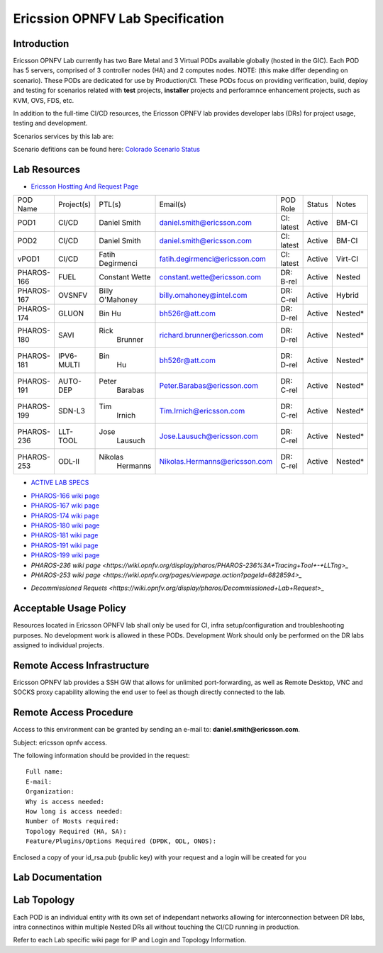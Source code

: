 .. This work is licensed under a Creative Commons Attribution 4.0 International License.
.. http://creativecommons.org/licenses/by/4.0
.. (c) 2016 OPNFV.

.. _pharos_lab:

*********************************
Ericssion OPNFV Lab Specification
*********************************


Introduction
------------

Ericsson OPNFV Lab currently has two Bare Metal and 3 Virtual PODs available globally (hosted in the GIC).  Each POD has 5 servers, comprised of 3 controller nodes (HA) and 2 computes nodes. NOTE: (this make differ depending on scenario).  These PODs are dedicated for use by Production/CI.  These PODs focus on providing verification, build, deploy and testing for scenarios related with **test** projects, **installer** projects and perforamnce enhancement projects, such as KVM, OVS, FDS, etc. 

In addition to the full-time CI/CD resources, the Ericsson OPNFV lab provides developer labs (DRs) for project usage, testing and development.

Scenarios services by this lab are:



Scenario defitions can be found here:
`Colorado Scenario Status <https://wiki.opnfv.org/display/SWREL/Colorado+Scenario+Status>`_


Lab Resources
-------------

- `Ericsson Hostting And Request Page <https://wiki.opnfv.org/display/pharos/Ericsson+Hosting+and+Request+Process>`_

+------------+------------+------------+-------------------------------+------------+--------+-----------+
| POD Name   | Project(s) | PTL(s)     | Email(s)                      | POD Role   | Status | Notes     |
+------------+------------+------------+-------------------------------+------------+--------+-----------+
| POD1       | CI/CD      | Daniel     | daniel.smith@ericsson.com     | CI: latest | Active | BM-CI     |
|            |            | Smith      |                               |            |        | 	         |
+------------+------------+------------+-------------------------------+------------+--------+-----------+
| POD2       | CI/CD      | Daniel     | daniel.smith@ericsson.com     | CI: latest | Active | BM-CI     |
|            |            | Smith      |                               |            |        |           |
+------------+------------+------------+-------------------------------+------------+--------+-----------+
| vPOD1      | CI/CD      | Fatih      | fatih.degirmenci@ericsson.com | CI: latest | Active | Virt-CI   |
|            |            | Degirmenci |     			       |            |        |           |
+------------+------------+------------+-------------------------------+------------+--------+-----------+
| PHAROS-166 | FUEL       | Constant   | constant.wette@ericsson.com   | DR: B-rel  | Active | Nested    |
|            |            | Wette      |          		       |            |        |           |
+------------+------------+------------+-------------------------------+------------+--------+-----------+
| PHAROS-167 | OVSNFV     | Billy      | billy.omahoney@intel.com      | DR: C-rel  | Active | Hybrid    |
|            |            | O'Mahoney  |          		       |            |        |           |
+------------+------------+------------+-------------------------------+------------+--------+-----------+
| PHAROS-174 | GLUON      | Bin        | bh526r@att.com		       | DR: D-rel  | Active | Nested*   |
|            |            | Hu         |          		       |            |        |           |
+------------+------------+------------+-------------------------------+------------+--------+-----------+
| PHAROS-180 | SAVI       | Rick       | richard.brunner@ericsson.com  | DR: D-rel  | Active | Nested*   |
|            |            |  Brunner   |          		       |            |        |           |
+------------+------------+------------+-------------------------------+------------+--------+-----------+
| PHAROS-181 | IPV6-MULTI | Bin        | bh526r@att.com 	       | DR: D-rel  | Active | Nested*   |
|            |            |  Hu        |          		       |            |        |           |
+------------+------------+------------+-------------------------------+------------+--------+-----------+
| PHAROS-191 | AUTO-DEP   | Peter      | Peter.Barabas@ericsson.com    | DR: C-rel  | Active | Nested*   |
|            |            |  Barabas   |          		       |            |        |           |
+------------+------------+------------+-------------------------------+------------+--------+-----------+
| PHAROS-199 | SDN-L3     | Tim        | Tim.Irnich@ericsson.com       | DR: C-rel  | Active | Nested*   |
|            |            |  Irnich    |          		       |            |        |           |
+------------+------------+------------+-------------------------------+------------+--------+-----------+
| PHAROS-236 | LLT-TOOL   | Jose       | Jose.Lausuch@ericsson.com     | DR: C-rel  | Active | Nested*   |
|            |            |  Lausuch   |          		       |            |        |           |
+------------+------------+------------+-------------------------------+------------+--------+-----------+
| PHAROS-253 | ODL-II     | Nikolas    | Nikolas.Hermanns@ericsson.com | DR: C-rel  | Active | Nested*   |
|            |            |  Hermanns  |          		       |            |        |           |
+------------+------------+------------+-------------------------------+------------+--------+-----------+

- `ACTIVE LAB SPECS <https://wiki.opnfv.org/display/pharos/Active+Lab+Specs>`_
* `PHAROS-166 wiki page <https://wiki.opnfv.org/display/pharos/PHAROS-166%3A+++++++PaaS+PoC>`_
* `PHAROS-167 wiki page <https://wiki.opnfv.org/display/pharos/PHAROS-167%3A+OVS-NFV+BareMetal+Lab>`_
* `PHAROS-174 wiki page <https://wiki.opnfv.org/display/pharos/PHAROS-174%3A+Gluon+PoC+for+OPNFV+Summit>`_
* `PHAROS-180 wiki page <https://wiki.opnfv.org/display/pharos/PHAROS-180%3A+++++++SAVI+CDN+POC>`_
* `PHAROS-181 wiki page <https://wiki.opnfv.org/display/pharos/PHAROS-181%3A+IPV6+Multisite>`_
* `PHAROS-191 wiki page <https://wiki.opnfv.org/display/pharos/PHAROS-191%3A+++++++Colorado+-+Autodeployer+Uplift>`_
* `PHAROS-199 wiki page <https://wiki.opnfv.org/display/pharos/PHAROS-199%3A+++++++ODL-L3+troubleshooting>`_
* `PHAROS-236 wiki page <https://wiki.opnfv.org/display/pharos/PHAROS-236%3A+Tracing+Tool+-+LLTng>_`
* `PHAROS-253 wiki page <https://wiki.opnfv.org/pages/viewpage.action?pageId=6828594>_`
- `Decommissioned Requets <https://wiki.opnfv.org/display/pharos/Decommissioned+Lab+Request>_`


Acceptable Usage Policy
-----------------------

Resources located in Ericsson OPNFV lab shall only be used for CI, infra setup/configuration and
troubleshooting purposes. No development work is allowed in these PODs.  Development Work should only be performed on the DR labs assigned to individual projects.


Remote Access Infrastructure
----------------------------

Ericsson OPNFV lab provides a SSH GW that allows for unlimited port-forwarding, as well as Remote Desktop, VNC and SOCKS proxy capability allowing the end user to feel as though directly connected to the lab.

Remote Access Procedure
-----------------------

Access to this environment can be granted by sending an e-mail to: **daniel.smith@ericsson.com**.

Subject: ericsson opnfv access.

The following information should be provided in the request:

::

    Full name:
    E-mail:
    Organization:
    Why is access needed:
    How long is access needed:
    Number of Hosts required:
    Topology Required (HA, SA):
    Feature/Plugins/Options Required (DPDK, ODL, ONOS):

Enclosed a copy of your id_rsa.pub (public key) with your request and a login will be created for you


Lab Documentation
-----------------


Lab Topology
------------

.. image:: ./images/ericsson_opnfv_topology.png
   :alt: Lab diagram not found

Each POD is an individual entity with its own set of independant networks allowing for interconnection between DR labs, intra connectinos within multiple Nested DRs all without touching the CI/CD running in production.

Refer to each Lab specific wiki page for IP and Login and Topology Information.



